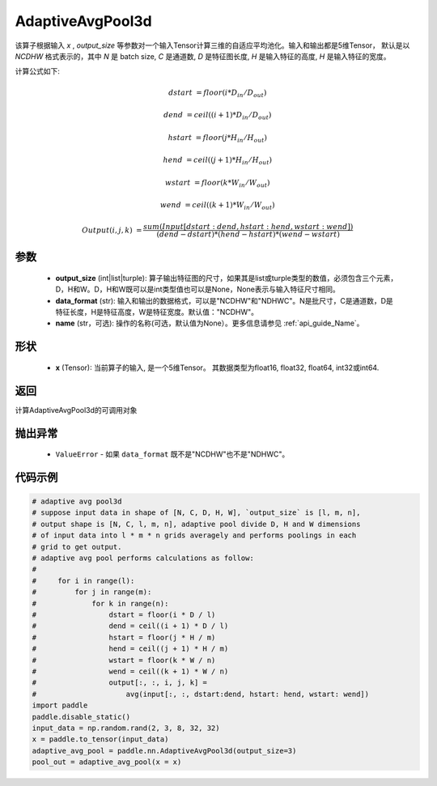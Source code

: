 AdaptiveAvgPool3d
-------------------------------

.. py:function:: paddle.nn.AdaptiveAvgPool3d(output_size, data_format="NCDHW", name=None)

该算子根据输入 `x` , `output_size` 等参数对一个输入Tensor计算三维的自适应平均池化。输入和输出都是5维Tensor，
默认是以 `NCDHW` 格式表示的，其中 `N` 是 batch size, `C` 是通道数, `D` 是特征图长度, `H` 是输入特征的高度, `H` 是输入特征的宽度。

计算公式如下:

..  math::

    dstart &= floor(i * D_{in} / D_{out})

    dend &= ceil((i + 1) * D_{in} / D_{out})

    hstart &= floor(j * H_{in} / H_{out})

    hend &= ceil((j + 1) * H_{in} / H_{out})

    wstart &= floor(k * W_{in} / W_{out})

    wend &= ceil((k + 1) * W_{in} / W_{out})

    Output(i ,j, k) &= \frac{sum(Input[dstart:dend, hstart:hend, wstart:wend])}{(dend - dstart) * (hend - hstart) * (wend - wstart)}

参数
:::::::::
    - **output_size** (int|list|turple): 算子输出特征图的尺寸，如果其是list或turple类型的数值，必须包含三个元素，D，H和W。D，H和W既可以是int类型值也可以是None，None表示与输入特征尺寸相同。
    - **data_format** (str): 输入和输出的数据格式，可以是"NCDHW"和"NDHWC"。N是批尺寸，C是通道数，D是特征长度，H是特征高度，W是特征宽度。默认值："NCDHW"。
    - **name** (str，可选): 操作的名称(可选，默认值为None）。更多信息请参见 :ref:`api_guide_Name`。

形状
:::::::::
    - **x** (Tensor): 当前算子的输入, 是一个5维Tensor。 其数据类型为float16, float32, float64, int32或int64.


返回
:::::::::
计算AdaptiveAvgPool3d的可调用对象

抛出异常
:::::::::
    - ``ValueError`` - 如果 ``data_format`` 既不是"NCDHW"也不是"NDHWC"。

代码示例
:::::::::

.. code-block:: python

        # adaptive avg pool3d
        # suppose input data in shape of [N, C, D, H, W], `output_size` is [l, m, n],
        # output shape is [N, C, l, m, n], adaptive pool divide D, H and W dimensions
        # of input data into l * m * n grids averagely and performs poolings in each
        # grid to get output.
        # adaptive avg pool performs calculations as follow:
        #
        #     for i in range(l):
        #         for j in range(m):
        #             for k in range(n):
        #                 dstart = floor(i * D / l)
        #                 dend = ceil((i + 1) * D / l)
        #                 hstart = floor(j * H / m)
        #                 hend = ceil((j + 1) * H / m)
        #                 wstart = floor(k * W / n)
        #                 wend = ceil((k + 1) * W / n)
        #                 output[:, :, i, j, k] =
        #                     avg(input[:, :, dstart:dend, hstart: hend, wstart: wend])
        import paddle
        paddle.disable_static()
        input_data = np.random.rand(2, 3, 8, 32, 32)
        x = paddle.to_tensor(input_data)
        adaptive_avg_pool = paddle.nn.AdaptiveAvgPool3d(output_size=3)
        pool_out = adaptive_avg_pool(x = x)
